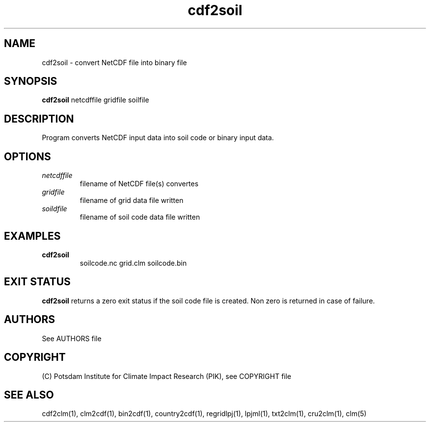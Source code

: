 .TH cdf2soil 1  "July 4, 2013" "version 1.0.001" "USER COMMANDS"
.SH NAME
cdf2soil \- convert NetCDF file into binary file
.SH SYNOPSIS
.B cdf2soil
netcdffile gridfile soilfile 
.SH DESCRIPTION
Program converts NetCDF input data into soil code or binary input data. 
.SH OPTIONS
.TP
.I netcdffile     
filename of NetCDF file(s) convertes
.TP
.I gridfile    
filename of grid data file written
.TP
.I soildfile    
filename of soil code data file written
.SH EXAMPLES
.TP
.B cdf2soil
soilcode.nc  grid.clm soilcode.bin
.PP
.SH EXIT STATUS
.B cdf2soil
returns a zero exit status if the soil code file is created.
Non zero is returned in case of failure.

.SH AUTHORS

See AUTHORS file

.SH COPYRIGHT

(C) Potsdam Institute for Climate Impact Research (PIK), see COPYRIGHT file

.SH SEE ALSO
cdf2clm(1), clm2cdf(1), bin2cdf(1), country2cdf(1), regridlpj(1), lpjml(1), txt2clm(1), cru2clm(1), clm(5)
